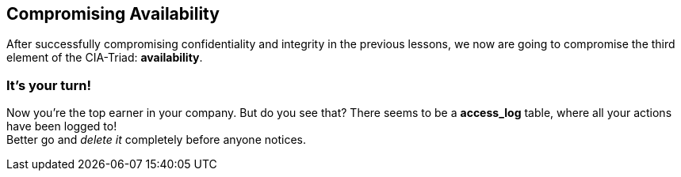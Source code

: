 == Compromising Availability
After successfully compromising confidentiality and integrity in the previous lessons, we now are going to compromise the third element of the CIA-Triad: *availability*.

=== It's your turn!
Now you're the top earner in your company.
But do you see that?
There seems to be a *access_log* table, where all your actions have been logged to! +
Better go and _delete it_ completely before anyone notices.

